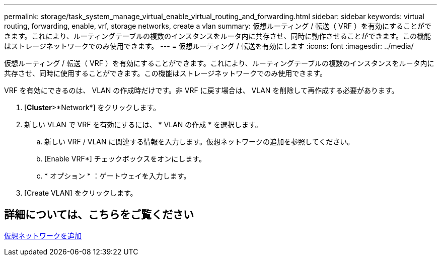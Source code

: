---
permalink: storage/task_system_manage_virtual_enable_virtual_routing_and_forwarding.html 
sidebar: sidebar 
keywords: virtual routing, forwarding, enable, vrf, storage networks, create a vlan 
summary: 仮想ルーティング / 転送（ VRF ）を有効にすることができます。これにより、ルーティングテーブルの複数のインスタンスをルータ内に共存させ、同時に動作させることができます。この機能はストレージネットワークでのみ使用できます。 
---
= 仮想ルーティング / 転送を有効にします
:icons: font
:imagesdir: ../media/


[role="lead"]
仮想ルーティング / 転送（ VRF ）を有効にすることができます。これにより、ルーティングテーブルの複数のインスタンスをルータ内に共存させ、同時に使用することができます。この機能はストレージネットワークでのみ使用できます。

VRF を有効にできるのは、 VLAN の作成時だけです。非 VRF に戻す場合は、 VLAN を削除して再作成する必要があります。

. [*Cluster*>*Network*] をクリックします。
. 新しい VLAN で VRF を有効にするには、 * VLAN の作成 * を選択します。
+
.. 新しい VRF / VLAN に関連する情報を入力します。仮想ネットワークの追加を参照してください。
.. [Enable VRF*] チェックボックスをオンにします。
.. * オプション * ：ゲートウェイを入力します。


. [Create VLAN] をクリックします。




== 詳細については、こちらをご覧ください

xref:task_system_manage_virtual_add_a_virtual_network.adoc[仮想ネットワークを追加]

